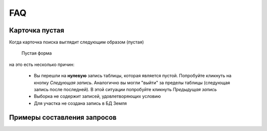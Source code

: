 FAQ
-----------------------------------------

.. _emptyСard:

Карточка пустая
**********************
Когда карточка поиска выглядит следующим образом (пустая)
    .. figure:: img/emptyCard.png
        :align: center
        :alt: Пустая форма
        :name: Пустая форма

        Пустая форма

на это есть несколько причин:

    * Вы перешли на **нулевую** запись таблицы, которая является пустой. Попробуйте кликнуть на кнопку *Следующая запись*. Аналогично вы могли "выйти" за пределы таблицы (следующая запись после последней). В этой ситуации попробуйте кликнуть *Предыдущая запись*
    * Выборка не содержит записей, удовлетворяющих условию
    * Для участка не создана запись в БД Земля

.. _sample-selection:

Примеры составления запросов
****************************
    